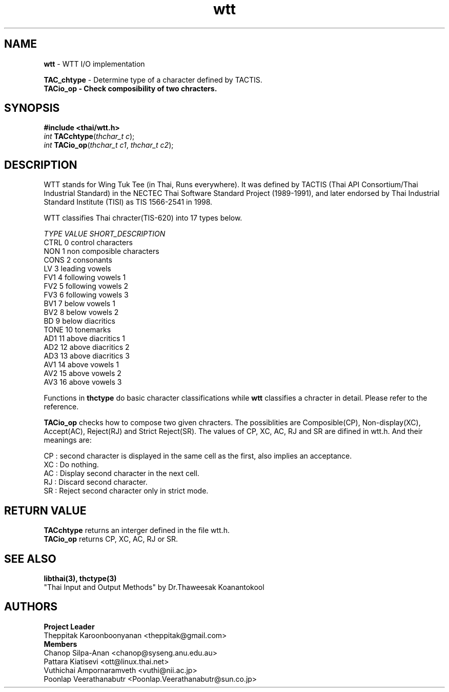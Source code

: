 .\" (c) 2001 by Poonlap Veerathanabutr (Poonlap.Veerathanabutr@sun.co.jp)
.\"
.\" Permission is granted to make and distribute verbatim copies of this
.\" manual provided the copyright notice and this permission notice are
.\" preserved on all copies.
.\"
.\" Permission is granted to copy and distribute modified versions of this
.\" manual under the conditions for verbatim copying, provided that the
.\" entire resulting derived work is distributed under the terms of a
.\" permission notice identical to this one
.\" 
.\" The author(s) assume no
.\" responsibility for errors or omissions, or for damages resulting from
.\" the use of the information contained herein.  The author(s) may not
.\" have taken the same level of care in the production of this manual,
.\" which is licensed free of charge, as they might when working
.\" professionally.
.\" 
.\" Formatted or processed versions of this manual, if unaccompanied by
.\" the source, must acknowledge the copyright and authors of this work.
.\" License.
.TH wtt 3  "Sep 16, 2001" "Thai Linux Working Group" "libthai's Manual"
.SH NAME
\fBwtt\fR \- WTT I/O implementation
.sp
\fBTAC_chtype\fR \- Determine type of a character defined by TACTIS.
.br
\fBTACio_op \- Check composibility of two chracters.
.SH SYNOPSIS
\fB#include <thai/wtt.h>\fR
.br
\fIint\fR \fBTACchtype\fR(\fIthchar_t c\fR);
.br
\fIint\fR \fBTACio_op\fR(\fIthchar_t c1\fR, \fIthchar_t c2\fR);
.br
.SH DESCRIPTION
WTT stands for Wing Tuk Tee (in Thai, Runs everywhere). It was defined by TACTIS (Thai API Consortium/Thai Industrial Standard) in the NECTEC Thai Software Standard Project (1989-1991), and later endorsed by Thai Industrial Standard Institute (TISI) as TIS 1566-2541 in 1998.
.PP
WTT classifies Thai chracter(TIS-620) into 17 types below.
.sp
\fITYPE  VALUE SHORT_DESCRIPTION\fR
.br
CTRL    0    control characters
.br
NON     1    non composible characters
.br
CONS    2    consonants
.br
LV      3    leading vowels
.br
FV1     4    following vowels 1
.br
FV2     5    following vowels 2
.br
FV3     6    following vowels 3
.br
BV1     7    below vowels 1
.br
BV2     8    below vowels 2
.br
BD      9    below diacritics
.br
TONE    10   tonemarks
.br
AD1     11   above diacritics 1
.br
AD2     12   above diacritics 2
.br
AD3     13   above diacritics 3
.br
AV1     14   above vowels 1
.br
AV2     15   above vowels 2
.br
AV3     16   above vowels 3
.sp
Functions in \fBthctype\fR do basic character classifications while \fBwtt\fR classifies a chracter in detail. Please refer to the reference.
.sp
\fBTACio_op\fR checks how to compose two given chracters. The possiblities are Composible(CP), Non-display(XC), Accept(AC), Reject(RJ) and Strict Reject(SR). The values of CP, XC, AC, RJ and SR are difined in wtt.h. And their meanings are:
.sp
CP : second character is displayed in the same cell as the first, also implies an acceptance. 
.br
XC : Do nothing.
.br
AC : Display second character in the next cell.
.br
RJ : Discard second character.
.br
SR : Reject second character only in strict mode.
.SH RETURN VALUE
\fBTACchtype\fR returns an interger defined in the file wtt.h.
.br
\fBTACio_op\fR returns CP, XC, AC, RJ or SR.
.SH "SEE ALSO"
.B libthai(3), thctype(3)
.br
"Thai Input and Output Methods" by Dr.Thaweesak Koanantokool
.SH AUTHORS
\fBProject Leader\fR
.br
Theppitak Karoonboonyanan <theppitak@gmail.com>
.br
\fBMembers\fR
.br
Chanop Silpa-Anan <chanop@syseng.anu.edu.au>
.br
Pattara Kiatisevi <ott@linux.thai.net>
.br
Vuthichai Ampornaramveth <vuthi@nii.ac.jp>
.br
Poonlap Veerathanabutr <Poonlap.Veerathanabutr@sun.co.jp>
